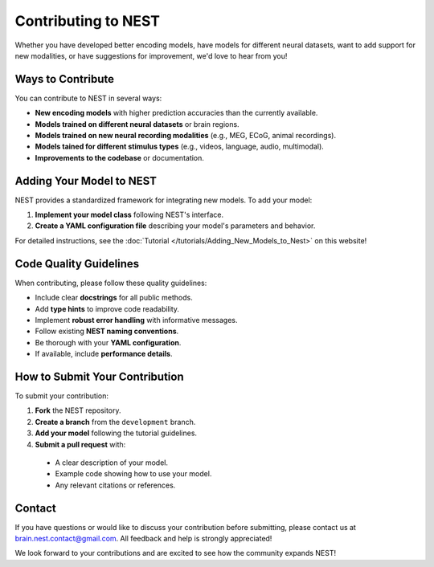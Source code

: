 =========================
Contributing to NEST
=========================

Whether you have developed better encoding models, have models for different neural datasets, want to add support for new modalities, or have suggestions for improvement, we'd love to hear from you!

Ways to Contribute
-----------------

You can contribute to NEST in several ways:

* **New encoding models** with higher prediction accuracies than the currently available.
* **Models trained on different neural datasets** or brain regions.
* **Models trained on new neural recording modalities** (e.g., MEG, ECoG, animal recordings).
* **Models tained for different stimulus types** (e.g., videos, language, audio, multimodal).
* **Improvements to the codebase** or documentation.

Adding Your Model to NEST
------------------------

NEST provides a standardized framework for integrating new models. To add your model:

1. **Implement your model class** following NEST's interface.
2. **Create a YAML configuration file** describing your model's parameters and behavior.

For detailed instructions, see the :doc:`Tutorial </tutorials/Adding_New_Models_to_Nest>` on this website!


Code Quality Guidelines
----------------------

When contributing, please follow these quality guidelines:

* Include clear **docstrings** for all public methods.
* Add **type hints** to improve code readability.
* Implement **robust error handling** with informative messages.
* Follow existing **NEST naming conventions**.
* Be thorough with your **YAML configuration**.
* If available, include **performance details**.

How to Submit Your Contribution
------------------------------

To submit your contribution:

1. **Fork** the NEST repository.
2. **Create a branch** from the ``development`` branch.
3. **Add your model** following the tutorial guidelines.
4. **Submit a pull request** with:

  * A clear description of your model.
  * Example code showing how to use your model.
  * Any relevant citations or references.

Contact
-------

If you have questions or would like to discuss your contribution before submitting, please contact us at brain.nest.contact@gmail.com. All feedback and help is strongly appreciated!

We look forward to your contributions and are excited to see how the community expands NEST!
